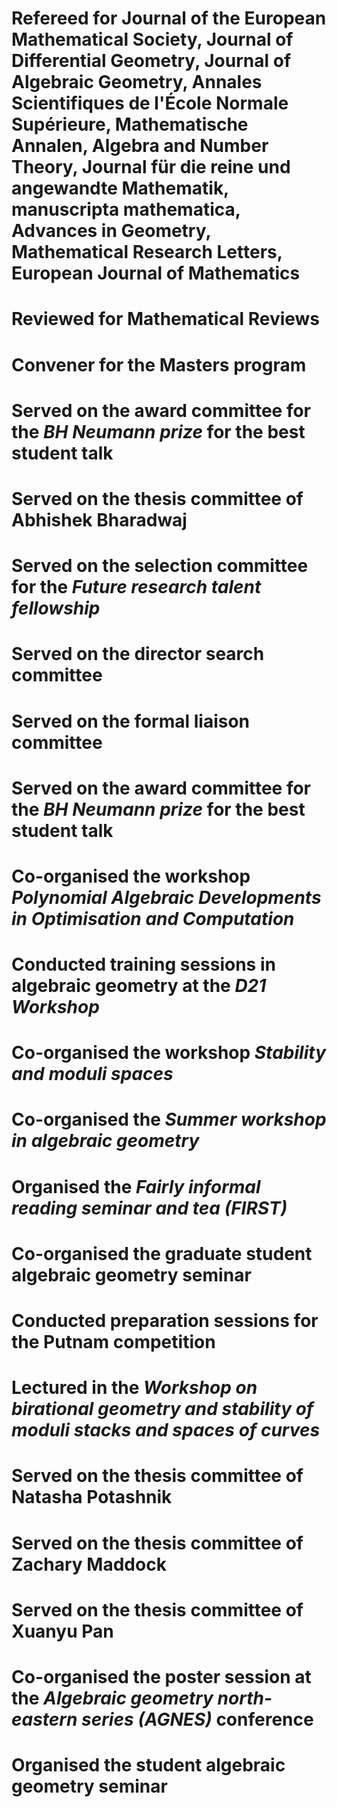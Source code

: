 
* Refereed for Journal of the European Mathematical Society, Journal of Differential Geometry, Journal of Algebraic Geometry, Annales Scientifiques de l'École Normale Supérieure, Mathematische Annalen, Algebra and Number Theory, Journal für die reine und angewandte Mathematik, manuscripta mathematica, Advances in Geometry, Mathematical Research Letters, European Journal of Mathematics

* Reviewed for Mathematical Reviews
:properties:
:institute: American Mathematical Society
:end:

* Convener for the Masters program
:properties:
:year: 2021--
:institute: Mathematical Sciences Institute, Australian National University
:end:

*  Served on the award committee for the /BH Neumann prize/ for the best student talk
:properties:
  :year: 2021
  :institute: AustMS meeting
:end:

* Served on the thesis committee of Abhishek Bharadwaj
:properties:
:year: 2020
:institute: Mathematical Sciences Institute, Australian National University
:end:

*  Served on the selection committee for the /Future research talent fellowship/
:properties:
:institute: Mathematical Sciences Institute, Australian National University
:year: 2019
:end:
*  Served on the director search committee
:properties:
  :year: 2019
:institute: Mathematical Sciences Institute, Australian National University
  :end:

*  Served on the formal liaison committee
:properties:
  :year: 2019
  :institute: Mathematical Sciences Institute, Australian National University
:end:

*  Served on the award committee for the /BH Neumann prize/ for the best student talk
:properties:
  :year: 2018
  :institute: AustMS meeting
:end:

*  Co-organised the workshop /Polynomial Algebraic Developments in Optimisation and Computation/
:properties:
  :year: 2018
  :with: Markus Hegland
:end:
  
* Conducted training sessions in algebraic geometry at the /D21 Workshop/
:properties:
:institute: Australian Signals Directorate
:year:     2018
:end:

*  Co-organised the workshop /Stability and moduli spaces/
:properties:
:year: 2017
:with: Maksym Fedorchuk, Ian Morrison, Xiaowei Wang
:institute: American Institute of Matheatics, Palo Alto, California
:end:

*  Co-organised the /Summer workshop in algebraic geometry/
:properties:
  :year: 2016
  :institute: University of Georgia, Athens, Georgia
  :with: Angela Gibney, Nicola Tarasca
:end:

*  Organised the /Fairly informal reading seminar and tea (FIRST)/
:properties:
:year:     2016
:institute: University of Georgia, Athens, Georgia
:end:

*  Co-organised the graduate student algebraic geometry seminar
:properties:
:institute: Columbia University
:with: Johan de Jong
:year:     2016
:end: 

*  Conducted preparation sessions for the Putnam competition
:properties:
:institute: Columbia University
:year: 2015
:end:

*  Lectured in the /Workshop on birational geometry and stability of moduli stacks and spaces of curves/
:properties:
:institute: Vietnam Institute for Advanced Studies in Mathematics, Hanoi, Vietnam
:year: 2014
:end:

*  Served on the thesis committee of Natasha Potashnik
:properties:
:year: 2016
:institute: Columbia University, New York City, New York
:end:

*  Served on the thesis committee of Zachary Maddock
:properties:
:year: 2013
:institute: Columbia University, New York City, New York
:end:

*  Served on the thesis committee of Xuanyu Pan
:properties:
:year: 2014
:institute: Columbia University, New York City, New York
:end:

*  Co-organised the poster session at the /Algebraic geometry north-eastern series (AGNES)/ conference
:properties:
:institute: Boston College
:with: Anand Patel
:year: 2013
:end:

*  Organised the student algebraic geometry seminar
:properties:
:institute: Harvard/MIT
:year: 2011, 2010
:end:

